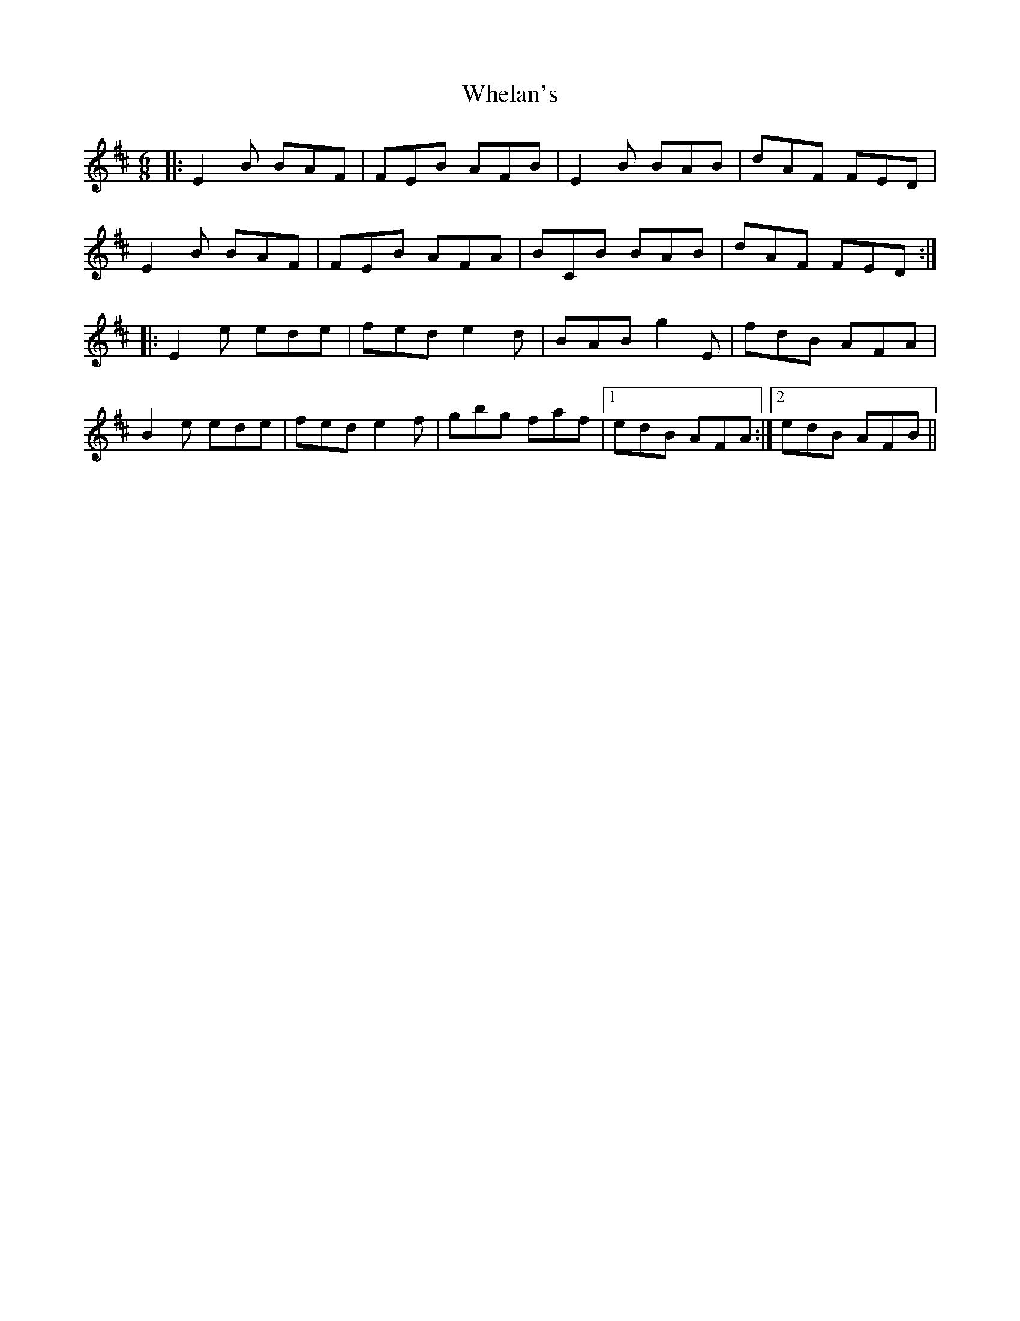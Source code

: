 X: 42531
T: Whelan's
R: jig
M: 6/8
K: Edorian
|:E2 B BAF|FEB AFB|E2 B BAB|dAF FED|
E2 B BAF|FEB AFA|BCB BAB|dAF FED:|
|:E2 e ede|fed e2 d|BAB g2 E|fdB AFA|
B2 e ede|fed e2 f|gbg faf|1 edB AFA:|2 edB AFB||

